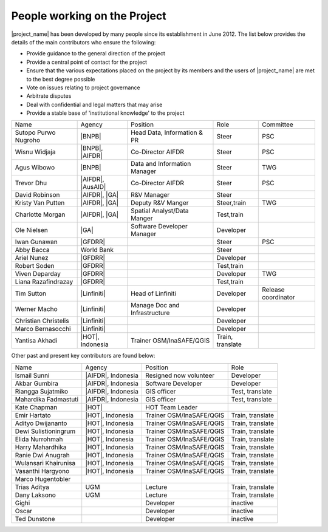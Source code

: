 .. _community:

People working on the Project
=============================

|project_name| has been developed by many people since its establishment in June 2012.
The list below provides the details of the main contributors who ensure the following:

* Provide guidance to the general direction of the project
* Provide a central point of contact for the project
* Ensure that the various expectations placed on the project by its members and
  the users of |project_name| are met to the best degree possible
* Vote on issues relating to project governance
* Arbitrate disputes
* Deal with confidential and legal matters that may arise
* Provide a stable base of 'institutional knowledge' to the project


==================== ===================== ============================= ================ ====================
Name                 Agency                Position                      Role             Committee
-------------------- --------------------- ----------------------------- ---------------- --------------------
Sutopo Purwo Nugroho |BNPB|                Head Data, Information & PR   Steer            PSC
Wisnu Widjaja        |BNPB|, |AIFDR|       Co-Director AIFDR             Steer            PSC
Agus Wibowo          |BNPB|                Data and Information Manager  Steer            TWG
Trevor Dhu           |AIFDR|, |AusAID|     Co-Director AIFDR             Steer            PSC
David Robinson       |AIFDR|, |GA|         R&V Manager                   Steer
Kristy Van Putten    |AIFDR|, |GA|         Deputy R&V Manger             Steer,train      TWG
Charlotte Morgan     |AIFDR|, |GA|         Spatial Analyst/Data Manger   Test,train
Ole Nielsen          |GA|                  Software Developer Manager    Developer
Iwan Gunawan         |GFDRR|                                             Steer            PSC
Abby Bacca           World Bank                                          Steer
Ariel Nunez          |GFDRR|                                             Developer
Robert Soden         |GFDRR|                                             Test,train
Viven Deparday       |GFDRR|                                             Developer        TWG
Liana Razafindrazay  |GFDRR|                                             Test,train
Tim Sutton           |Linfiniti|           Head of Linfiniti             Developer        Release coordinator
Werner Macho         |Linfiniti|           Manage Doc and Infrastructure Developer
Christian Christelis |Linfiniti|                                         Developer
Marco Bernasocchi    |Linfiniti|                                         Developer
Yantisa Akhadi       |HOT|, Indonesia      Trainer OSM/InaSAFE/QGIS      Train, translate
==================== ===================== ============================= ================ ====================

Other past and present key contributors are found below:

==================== =====================  ===========================     ================
Name                 Agency                 Position                        Role
-------------------- ---------------------  ---------------------------     ----------------
Ismail Sunni         |AIFDR|, Indonesia     Resigned now volunteer          Developer
Akbar Gumbira        |AIFDR|, Indonesia     Software Developer              Developer
Riangga Sujatmiko    |AIFDR|, Indonesia     GIS officer                     Test, translate
Mahardika Fadmastuti |AIFDR|, Indonesia     GIS officer                     Test, translate
Kate Chapman         |HOT|                  HOT Team Leader
Emir Hartato         |HOT|, Indonesia       Trainer OSM/InaSAFE/QGIS        Train, translate
Adityo Dwijananto    |HOT|, Indonesia       Trainer OSM/InaSAFE/QGIS        Train, translate
Dewi Sulistioningrum |HOT|, Indonesia       Trainer OSM/InaSAFE/QGIS        Train, translate
Elida Nurrohmah      |HOT|, Indonesia       Trainer OSM/InaSAFE/QGIS        Train, translate
Harry Mahardhika     |HOT|, Indonesia       Trainer OSM/InaSAFE/QGIS        Train, translate
Ranie Dwi Anugrah    |HOT|, Indonesia       Trainer OSM/InaSAFE/QGIS        Train, translate
Wulansari Khairunisa |HOT|, Indonesia       Trainer OSM/InaSAFE/QGIS        Train, translate
Vasanthi Hargyono    |HOT|, Indonesia       Trainer OSM/InaSAFE/QGIS        Train, translate
Marco Hugentobler
Trias Aditya         UGM                    Lecture                         Train, translate
Dany Laksono         UGM                    Lecture                         Train, translate
Gighi                                       Developer                       inactive
Oscar                                       Developer                       inactive
Ted Dunstone                                Developer                       inactive
==================== =====================  ===========================     ================


